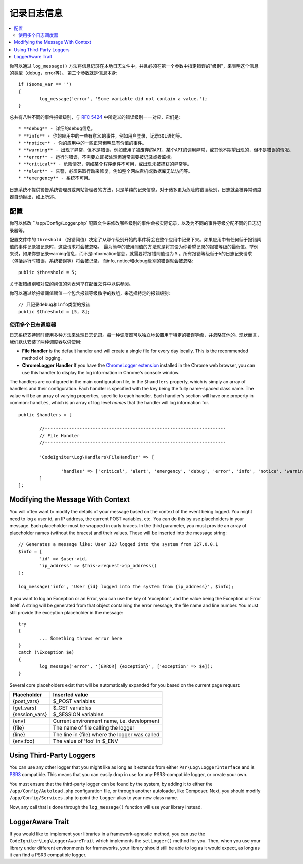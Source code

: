 ###################
记录日志信息
###################

.. contents::
    :local:
    :depth: 2

你可以通过 ``log_message()`` 方法将信息记录在本地日志文件中，并且必须在第一个参数中指定错误的"级别"，来表明这个信息的类型（debug，error等）。
第二个参数就是信息本身::

	if ($some_var == '')
	{
		log_message('error', 'Some variable did not contain a value.');
	}

总共有八种不同的事件报错级别，与 `RFC 5424 <http://tools.ietf.org/html/rfc5424>`_ 中所定义的错误级别一一对应，它们是::

* **debug** - 详细的debug信息。
* **info** - 你的应用中的一些有意义的事件，例如用户登录，记录SQL语句等。
* **notice** - 你的应用中的一些正常但明显有价值的事件。
* **warning** - 出现了异常，但不是错误，例如使用了被废弃的API，某个API的调用异常，或其他不期望出现的，但不是错误的情况。
* **error** - 运行时错误，不需要立即被处理但通常需要被记录或者监控。
* **critical** - 危险情况，例如某个程序组件不可用，或出现未被捕获的异常等。
* **alert** - 告警，必须采取行动来修复，例如整个网站宕机或数据库无法访问等。
* **emergency** - 系统不可用。

日志系统不提供警告系统管理员或网站管理者的方法，只是单纯的记录信息。对于诸多更为危险的错误级别，日志就会被异常调度器自动抛出，如上所述。

配置
=============

你可以修改 ``/app/Config/Logger.php` 配置文件来修改哪些级别的事件会被实际记录，以及为不同的事件等级分配不同的日志记录器等。

配置文件中的 ``threshold`` （报错阈值）决定了从哪个级别开始的事件将会在整个应用中记录下来。如果应用中有任何低于报错阈值的事件记录被记录时，这些请求将会被忽略。
最为简单的使用阈值的方法就是将其设为你希望记录的报错等级的最低值。举例来说，如果你想记录warning信息，而不是information信息，就需要将报错阈值设为 ``5`` 。所有报错等级低于5的日志记录请求
（包括运行时错误，系统错误等）将会被记录，而info, notice和debug级别的错误就会被忽略::

	public $threshold = 5;

关于报错级别和对应的阈值的列表列举在配置文件中以供参阅。

你可以通过给报错阈值赋值一个包含报错等级数字的数组，来选择特定的报错级别::

	// 只记录debug和info类型的报错
	public $threshold = [5, 8];

使用多个日志调度器
---------------------------

日志系统支持同时使用多种方法来处理日志记录。每一种调度器可以独立地设置用于特定的错误等级，并忽略其他的。现状而言，我们默认安装了两种调度器以供使用:

- **File Handler** is the default handler and will create a single file for every day locally. This is the
  recommended method of logging.
- **ChromeLogger Handler** If you have the `ChromeLogger extension <https://craig.is/writing/chrome-logger>`_
  installed in the Chrome web browser, you can use this handler to display the log information in
  Chrome's console window.

The handlers are configured in the main configuration file, in the ``$handlers`` property, which is simply
an array of handlers and their configuration. Each handler is specified with the key being the fully
name-spaced class name. The value will be an array of varying properties, specific to each handler.
Each handler's section will have one property in common: ``handles``, which is an array of log level
*names* that the handler will log information for.
::

	public $handlers = [

		//--------------------------------------------------------------------
		// File Handler
		//--------------------------------------------------------------------

		'CodeIgniter\Log\Handlers\FileHandler' => [

			'handles' => ['critical', 'alert', 'emergency', 'debug', 'error', 'info', 'notice', 'warning'],
		]
	];

Modifying the Message With Context
==================================

You will often want to modify the details of your message based on the context of the event being logged.
You might need to log a user id, an IP address, the current POST variables, etc. You can do this by use
placeholders in your message. Each placeholder must be wrapped in curly braces. In the third parameter,
you must provide an array of placeholder names (without the braces) and their values. These will be inserted
into the message string::

	// Generates a message like: User 123 logged into the system from 127.0.0.1
	$info = [
		'id' => $user->id,
		'ip_address' => $this->request->ip_address()
	];

	log_message('info', 'User {id} logged into the system from {ip_address}', $info);

If you want to log an Exception or an Error, you can use the key of 'exception', and the value being the
Exception or Error itself. A string will be generated from that object containing the error message, the
file name and line number. You must still provide the exception placeholder in the message::

	try
	{
		... Something throws error here
	}
	catch (\Exception $e)
	{
		log_message('error', '[ERROR] {exception}', ['exception' => $e]);
	}

Several core placeholders exist that will be automatically expanded for you based on the current page request:

+----------------+---------------------------------------------------+
| Placeholder    | Inserted value                                    |
+================+===================================================+
| {post_vars}    | $_POST variables                                  |
+----------------+---------------------------------------------------+
| {get_vars}     | $_GET variables                                   |
+----------------+---------------------------------------------------+
| {session_vars} | $_SESSION variables                               |
+----------------+---------------------------------------------------+
| {env}          | Current environment name, i.e. development        |
+----------------+---------------------------------------------------+
| {file}         | The name of file calling the logger               |
+----------------+---------------------------------------------------+
| {line}         | The line in {file} where the logger was called    |
+----------------+---------------------------------------------------+
| {env:foo}      | The value of 'foo' in $_ENV                       |
+----------------+---------------------------------------------------+

Using Third-Party Loggers
=========================

You can use any other logger that you might like as long as it extends from either
``Psr\Log\LoggerInterface`` and is `PSR3 <http://www.php-fig.org/psr/psr-3/>`_ compatible. This means
that you can easily drop in use for any PSR3-compatible logger, or create your own.

You must ensure that the third-party logger can be found by the system, by adding it to either
the ``/app/Config/Autoload.php`` configuration file, or through another autoloader,
like Composer. Next, you should modify ``/app/Config/Services.php`` to point the ``logger``
alias to your new class name.

Now, any call that is done through the ``log_message()`` function will use your library instead.

LoggerAware Trait
=================

If you would like to implement your libraries in a framework-agnostic method, you can use
the ``CodeIgniter\Log\LoggerAwareTrait`` which implements the ``setLogger()`` method for you.
Then, when you use your library under different environments for frameworks, your library should
still be able to log as it would expect, as long as it can find a PSR3 compatible logger.
